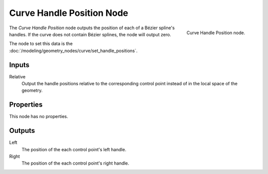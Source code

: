 .. index:: Geometry Nodes; Curve Handle Position
.. _bpy.types.GeometryNodeInputCurveHandlePositions:

**************************
Curve Handle Position Node
**************************

.. figure:: /images/node-types_GeometryNodeInputCurveHandlePositions.webp
   :align: right
   :alt: Curve Handle Position node.

   Curve Handle Position node.

The *Curve Handle Position* node outputs the position of each of a Bézier spline's handles.
If the curve does not contain Bézier splines, the node will output zero.

The node to set this data is the :doc:`/modeling/geometry_nodes/curve/set_handle_positions`.


Inputs
======

Relative
   Output the handle positions relative to the corresponding control point
   instead of in the local space of the geometry.

Properties
==========

This node has no properties.


Outputs
=======

Left
   The position of the each control point's left handle.

Right
   The position of the each control point's right handle.
